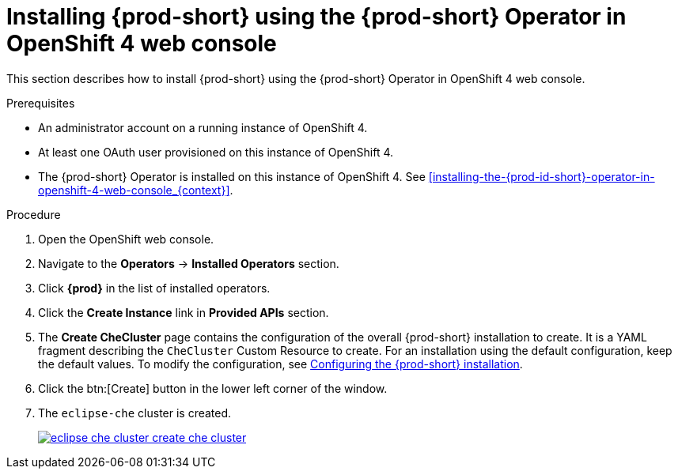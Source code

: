 // Module included in the following assemblies:
//
// installing-{prod-id-short}-on-openshift-4-from-operatorhub

[id="installing-{prod-id-short}-using-the-{prod-id-short}-operator-in-openshift-4-web-console_{context}"]
= Installing {prod-short} using the {prod-short} Operator in OpenShift 4 web console

This section describes how to install {prod-short} using the {prod-short} Operator in OpenShift 4 web console.


.Prerequisites

* An administrator account on a running instance of OpenShift 4.

* At least one OAuth user provisioned on this instance of OpenShift 4.

* The {prod-short} Operator is installed on this instance of OpenShift 4. See xref:installing-the-{prod-id-short}-operator-in-openshift-4-web-console_{context}[].

.Procedure

. Open the OpenShift web console.

. Navigate to the *Operators* -> *Installed Operators* section.

. Click *{prod}* in the list of installed operators.

. Click the *Create Instance* link in *Provided APIs* section.

. The *Create CheCluster* page contains the configuration of the overall {prod-short} installation to create. It is a YAML fragment describing the `CheCluster` Custom Resource to create. For an installation using the default configuration, keep the default values.
To modify the configuration, see link:{site-baseurl}che-7/configuring-the-che-installation[Configuring the {prod-short} installation].

. Click the btn:[Create] button in the lower left corner of the window.

. The `eclipse-che` cluster is created.
+
image::installation/eclipse-che-cluster-create-che-cluster.png[link="{imagesdir}/installation/eclipse-che-cluster-create-che-cluster.png"]
